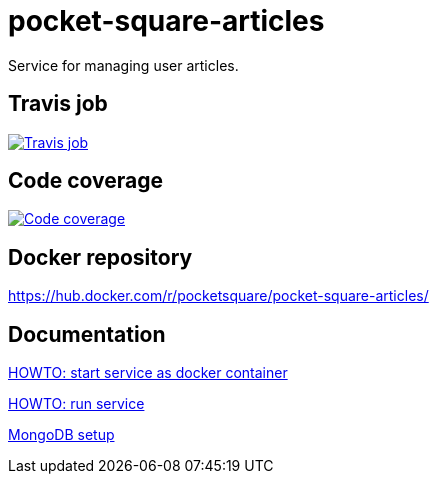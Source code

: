 = pocket-square-articles

Service for managing user articles.

== Travis job

image:https://travis-ci.org/pocket-square/pocket-square-articles.svg?branch=develop["Travis job", link="https://travis-ci.org/pocket-square/pocket-square-articles"]

== Code coverage

image:https://codecov.io/gh/pocket-square/pocket-square-articles/branch/develop/graph/badge.svg["Code coverage", link="https://codecov.io/gh/pocket-square/pocket-square-articles"]

== Docker repository

https://hub.docker.com/r/pocketsquare/pocket-square-articles/

== Documentation

link:src/docs/howto-start-docker.adoc[HOWTO: start service as docker container]

link:src/docs/howto-run-service.adoc[HOWTO: run service]

link:src/docs/mongodb-setup.adoc[MongoDB setup]
